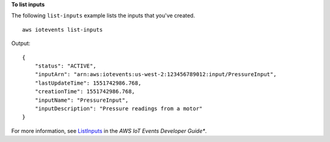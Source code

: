**To list inputs**

The following ``list-inputs`` example lists the inputs that you've created. ::

    aws iotevents list-inputs

Output::

    {
        "status": "ACTIVE", 
        "inputArn": "arn:aws:iotevents:us-west-2:123456789012:input/PressureInput", 
        "lastUpdateTime": 1551742986.768, 
        "creationTime": 1551742986.768, 
        "inputName": "PressureInput", 
        "inputDescription": "Pressure readings from a motor"
    } 

For more information, see `ListInputs <https://docs.aws.amazon.com/iotevents/latest/developerguide/iotevents-commands.html#api-iotevents-ListInputs>`__ in the *AWS IoT Events Developer Guide**.

